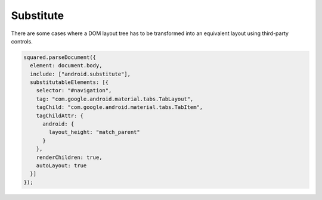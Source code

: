 ==========
Substitute
==========

There are some cases where a DOM layout tree has to be transformed into an equivalent layout using third-party controls.

.. code-block::

  squared.parseDocument({
    element: document.body,
    include: ["android.substitute"],
    substitutableElements: [{
      selector: "#navigation",
      tag: "com.google.android.material.tabs.TabLayout",
      tagChild: "com.google.android.material.tabs.TabItem",
      tagChildAttr: {
        android: {
          layout_height: "match_parent"
        }
      },
      renderChildren: true,
      autoLayout: true
    }]
  });

.. code-block:: html
  :emphasize-lines: 4,5,6

  <ul id="navigation"
    data-use-android="android.substitute"
    data-android-attr="layout_height::match_parent"
    data-android-substitute-tag="com.google.android.material.tabs.TabLayout"
    data-android-substitute-tag-child="com.google.android.material.tabs.TabItem"
    data-android-substitute-tag-child-attr="layout_height::match_parent"
    data-android-substitute-auto-layout="true">
    <li>TAB 1</li>
    <li>TAB 2</li>
    <li>TAB 3</li>
  </ul>

.. code-block:: xml
  :caption: Output

  <com.google.android.material.tabs.TabLayout
    android:id="@+id/navigation"
    android:layout_height="match_parent"
    android:layout_width="wrap_content">
    <com.google.android.material.tabs.TabItem
      android:layout_height="match_parent"
      android:layout_width="wrap_content"
      android:text="@string/tab_1" />
    <com.google.android.material.tabs.TabItem
      android:layout_height="match_parent"
      android:layout_width="wrap_content"
      android:text="@string/tab_2" />
    <com.google.android.material.tabs.TabItem
      android:layout_height="match_parent"
      android:layout_width="wrap_content"
      android:text="@string/tab_3" />
  </com.google.android.material.tabs.TabLayout>